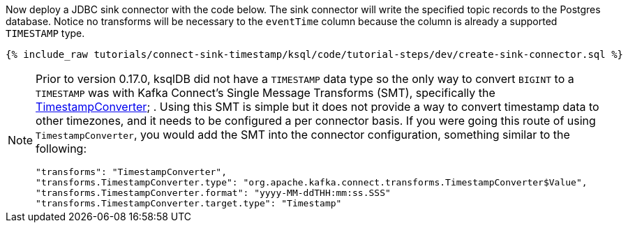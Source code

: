 Now deploy a JDBC sink connector with the code below. The sink connector will write the specified topic records to the Postgres database. Notice no transforms will be necessary to the `eventTime` column because the column is already a supported `TIMESTAMP` type.

+++++
<pre class="snippet"><code class="sql">{% include_raw tutorials/connect-sink-timestamp/ksql/code/tutorial-steps/dev/create-sink-connector.sql %}</code></pre>
+++++

[NOTE]
====
Prior to version 0.17.0, ksqlDB did not have a `TIMESTAMP` data type so the only way to convert `BIGINT` to a `TIMESTAMP` was with Kafka Connect's Single Message Transforms (SMT), specifically the  https://docs.confluent.io/platform/current/connect/transforms/timestampconverter.html[TimestampConverter]; .
Using this SMT is simple but it does not provide a way to convert timestamp data to other timezones, and it needs to be configured a per connector basis.
If you were going this route of using `TimestampConverter`, you would add the SMT into the connector configuration, something similar to the following:

```
"transforms": "TimestampConverter",
"transforms.TimestampConverter.type": "org.apache.kafka.connect.transforms.TimestampConverter$Value",
"transforms.TimestampConverter.format": "yyyy-MM-ddTHH:mm:ss.SSS"
"transforms.TimestampConverter.target.type": "Timestamp"
```
====
